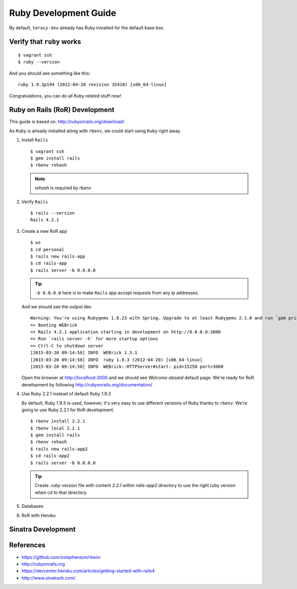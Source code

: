 Ruby Development Guide
======================

By default, ``teracy-dev`` already has Ruby installed for the default base box.


Verify that ``ruby`` works
--------------------------
::

    $ vagrant ssh
    $ ruby --version

And you should see something like this:
::

    ruby 1.9.3p194 (2012-04-20 revision 35410) [x86_64-linux]

Congratulations, you can do all ``Ruby`` related stuff now!


Ruby on Rails (RoR) Development
-------------------------------

This guide is based on: http://rubyonrails.org/download/

As ``Ruby`` is already installed along with ``rbenv``, we could start using ``Ruby`` right away.

#.  Install ``Rails``
    ::

      $ vagrant ssh
      $ gem install rails
      $ rbenv rehash

    .. note::
       `rehash` is required by `rbenv`

#.  Verify ``Rails``
    ::

      $ rails --version
      Rails 4.2.1

#.  Create a new RoR app
    ::

      $ ws
      $ cd personal
      $ rails new rails-app
      $ cd rails-app
      $ rails server -b 0.0.0.0

    ..  tip::
        ``-b 0.0.0.0`` here is to make ``Rails`` app accept requests from any ip addresses.

    And we should see the output like:
    ::

      Warning: You're using Rubygems 1.8.23 with Spring. Upgrade to at least Rubygems 2.1.0 and run `gem pristine --all` for better startup performance.
      => Booting WEBrick
      => Rails 4.2.1 application starting in development on http://0.0.0.0:3000
      => Run `rails server -h` for more startup options
      => Ctrl-C to shutdown server
      [2015-03-20 09:14:58] INFO  WEBrick 1.3.1
      [2015-03-20 09:14:58] INFO  ruby 1.9.3 (2012-04-20) [x86_64-linux]
      [2015-03-20 09:14:58] INFO  WEBrick::HTTPServer#start: pid=15258 port=3000

    Open the browser at http://localhost:3000 and we should see `Welcome aboard` default page.
    We're ready for RoR development by following http://rubyonrails.org/documentation/

#.  Use Ruby 2.2.1 instead of default Ruby 1.9.3

    By default, Ruby 1.9.3 is used, however, it's very easy to use different versions of Ruby thanks
    to ``rbenv``. We're going to use Ruby 2.2.1 for RoR development.
    ::

      $ rbenv install 2.2.1
      $ rbenv local 2.2.1
      $ gem install rails
      $ rbenv rehash
      $ rails new rails-app2
      $ cd rails-app2
      $ rails server -b 0.0.0.0

    ..  tip::
        Create `.ruby-version` file with content `2.2.1` within `rails-app2` directory to use the
        right ruby version when `cd` to that directory.

    ..  todo::
        We'll support multiple Ruby versions via config by this
        issue: https://issues.teracy.org/browse/DEV-199

#.  Databases

    ..  todo::
        We need to update this section

#.  RoR with Heroku

    ..  todo::
        We need to update this section

Sinatra Development
-------------------

..  todo::
    Need to update this section

References
----------
- https://github.com/sstephenson/rbenv
- http://rubyonrails.org
- https://devcenter.heroku.com/articles/getting-started-with-rails4
- http://www.sinatrarb.com/



